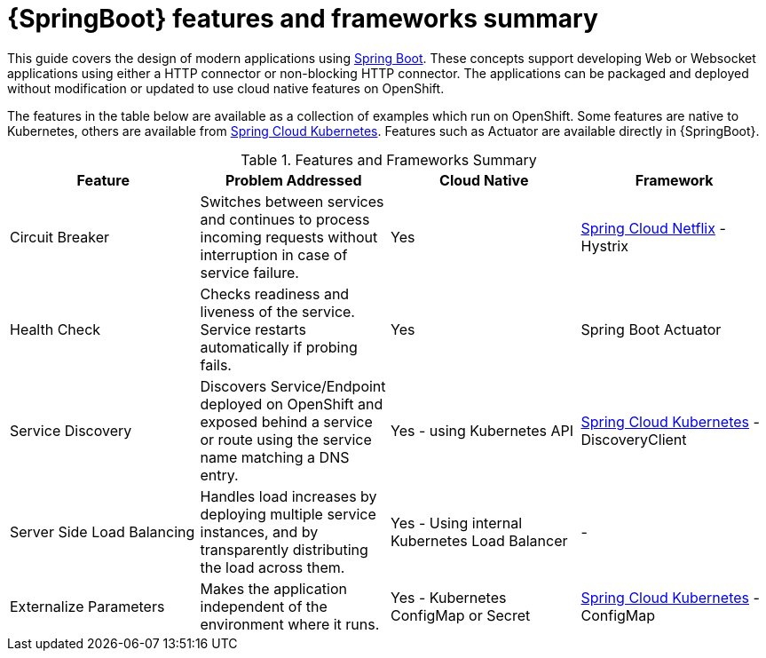 [id='springboot-features-and-frameworks-summary_{context}']
= {SpringBoot} features and frameworks summary


This guide covers the design of modern applications using link:https://projects.spring.io/spring-boot/[Spring Boot]. These concepts support developing Web or Websocket applications using either a HTTP connector or non-blocking HTTP connector.
The applications can be packaged and deployed without modification or updated to use cloud native features on OpenShift.

The features in the table below are available as a collection of examples which run on OpenShift. Some features are native to Kubernetes, others are available from link:https://github.com/spring-cloud-incubator/spring-cloud-kubernetes[Spring Cloud Kubernetes].
Features such as Actuator are available directly in {SpringBoot}.

.Features and Frameworks Summary
[width="100%",options="header"]
|====================================================================
|Feature |Problem Addressed |Cloud Native |Framework

a|
Circuit Breaker

a|
Switches between services and continues to process incoming requests without interruption in case of service failure.

a|
Yes

a|
link:https://github.com/spring-cloud/spring-cloud-netflix[Spring Cloud Netflix] - Hystrix


a|
Health Check

a|
Checks readiness and liveness of the service. Service restarts automatically if probing fails.

a|
Yes

a|
Spring Boot Actuator


a|
Service Discovery

a|
Discovers Service/Endpoint deployed on OpenShift and exposed behind a service or route using the service name matching a DNS entry.

a|
Yes - using Kubernetes API

a|
link:https://github.com/spring-cloud-incubator/spring-cloud-kubernetes[Spring Cloud Kubernetes] - DiscoveryClient


a|
Server Side Load Balancing

a|
Handles load increases by deploying multiple service instances, and by transparently distributing the load across them.

a|
Yes - Using internal Kubernetes Load Balancer

a|
-

a|
Externalize Parameters

a|
Makes the application independent of the environment where it runs.

a|
Yes - Kubernetes ConfigMap or Secret

a|
link:https://github.com/spring-cloud-incubator/spring-cloud-kubernetes[Spring Cloud Kubernetes] - ConfigMap


|====================================================================

